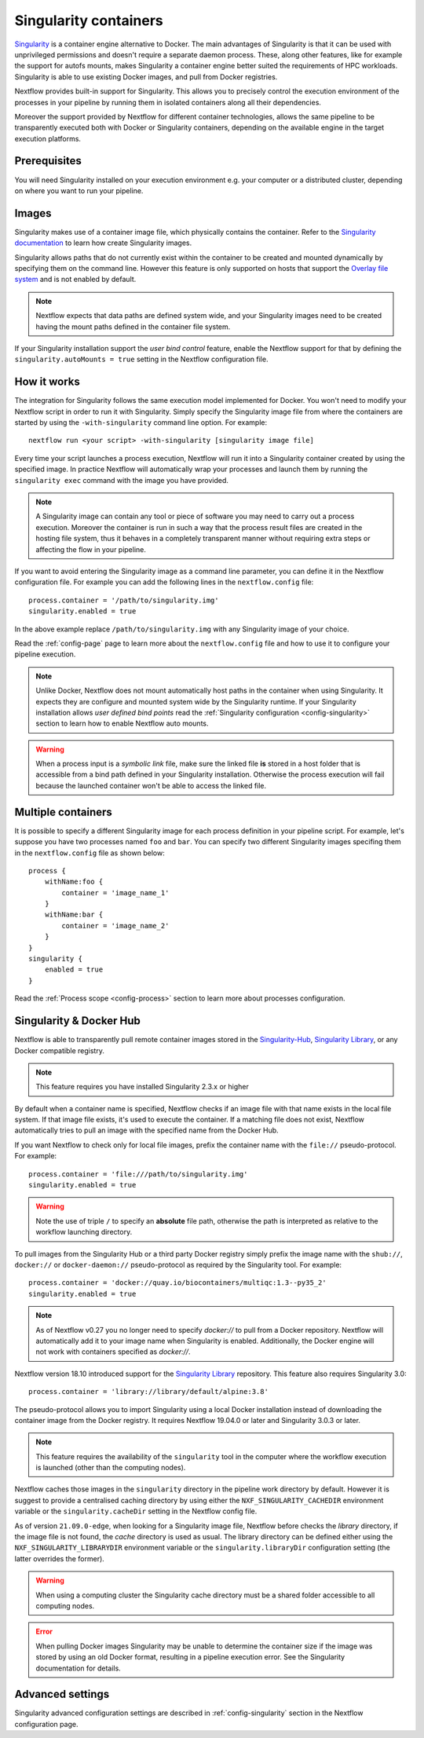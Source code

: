 .. _singularity-page:

**********************
Singularity containers
**********************

`Singularity <http://singularity.lbl.gov/>`_ is a container engine alternative to Docker. The main advantages
of Singularity is that it can be used with unprivileged permissions and doesn't require a separate daemon process.
These, along other features, like for example the support for autofs mounts, makes Singularity a container engine
better suited the requirements of HPC workloads. Singularity is able to use existing Docker images, and pull from Docker
registries.

Nextflow provides built-in support for Singularity. This allows you to precisely control the execution environment
of the processes in your pipeline by running them in isolated containers along all their dependencies.

Moreover the support provided by Nextflow for different container technologies, allows the same pipeline to be
transparently executed both with Docker or Singularity containers, depending on the available engine in the target
execution platforms.


Prerequisites
=============

You will need Singularity installed on your execution environment e.g. your computer or a distributed cluster, depending
on where you want to run your pipeline.

Images
======

Singularity makes use of a container image file, which physically contains the container. Refer to the `Singularity
documentation <https://www.sylabs.io/docs/>`_ to learn how create Singularity images.

Singularity allows paths that do not currently exist within the container to be created
and mounted dynamically by specifying them on the command line. However this feature is only supported on hosts
that support the `Overlay file system <https://en.wikipedia.org/wiki/OverlayFS>`_ and is not enabled by default.

.. note::
    Nextflow expects that data paths are defined system wide, and your Singularity images need to be created having the
    mount paths defined in the container file system.

If your Singularity installation support the `user bind control` feature,
enable the Nextflow support for that by defining the ``singularity.autoMounts = true`` setting in the Nextflow
configuration file.


How it works
============

The integration for Singularity follows the same execution model implemented for Docker. You won't need to modify your
Nextflow script in order to run it with Singularity. Simply specify the Singularity image
file from where the containers are started by using the ``-with-singularity`` command line option. For example::

  nextflow run <your script> -with-singularity [singularity image file]

Every time your script launches a process execution, Nextflow will run it into a Singularity container created by using the
specified image. In practice Nextflow will automatically wrap your processes and launch them by running the
``singularity exec`` command with the image you have provided.

.. note:: A Singularity image can contain any tool or piece of software you may need to carry out a process execution.
  Moreover the container is run in such a way that the process result files are created in the hosting file system, thus
  it behaves in a completely transparent manner without requiring extra steps or affecting the flow in your pipeline.

If you want to avoid entering the Singularity image as a command line parameter, you can define it in the Nextflow
configuration file. For example you can add the following lines in the ``nextflow.config`` file::

    process.container = '/path/to/singularity.img'
    singularity.enabled = true

In the above example replace ``/path/to/singularity.img`` with any Singularity image of your choice.

Read the :ref:`config-page` page to learn more about the ``nextflow.config`` file and how to use it to configure
your pipeline execution.

.. note::
   Unlike Docker, Nextflow does not mount automatically host paths in the container when using Singularity.
   It expects they are configure and mounted system wide by the Singularity runtime. If your Singularity installation
   allows `user defined bind points` read the :ref:`Singularity configuration <config-singularity>` section to learn
   how to enable Nextflow auto mounts.

.. warning::
    When a process input is a *symbolic link* file, make sure the linked file **is** stored in a host folder that is
    accessible from a bind path defined in your Singularity installation. Otherwise the process execution will fail
    because the launched container won't be able to access the linked file.


Multiple containers
===================

It is possible to specify a different Singularity image for each process definition in your pipeline script. For example,
let's suppose you have two processes named ``foo`` and ``bar``. You can specify two different Singularity images
specifing them in the ``nextflow.config`` file as shown below::

    process {
        withName:foo {
            container = 'image_name_1'
        }
        withName:bar {
            container = 'image_name_2'
        }
    }
    singularity {
        enabled = true
    }


Read the :ref:`Process scope <config-process>` section to learn more about processes configuration.


Singularity & Docker Hub
========================

Nextflow is able to transparently pull remote container images stored in the `Singularity-Hub <https://singularity-hub.org/>`_,
`Singularity Library <https://cloud.sylabs.io/library/>`_, or any Docker compatible registry.

.. note:: This feature requires you have installed Singularity 2.3.x or higher

By default when a container name is specified, Nextflow checks if an image file with that name exists in the local file
system. If that image file exists, it's used to execute the container. If a matching file does not exist,
Nextflow automatically tries to pull an image with the specified name from the Docker Hub.

If you want Nextflow to check only for local file images, prefix the container name with the ``file://`` pseudo-protocol.
For example::

    process.container = 'file:///path/to/singularity.img'
    singularity.enabled = true

.. warning:: Note the use of triple ``/`` to specify an **absolute** file path, otherwise the path is interpreted as
 relative to the workflow launching directory.

To pull images from the Singularity Hub or a third party Docker registry simply prefix the image name
with the ``shub://``, ``docker://`` or ``docker-daemon://`` pseudo-protocol as required by the Singularity tool. For example::

    process.container = 'docker://quay.io/biocontainers/multiqc:1.3--py35_2'
    singularity.enabled = true
    
.. note:: As of Nextflow v0.27 you no longer need to specify `docker://` to pull from a Docker repository. Nextflow will automatically add it to your image name when Singularity is enabled. Additionally, the Docker engine will not work with containers specified as `docker://`. 

Nextflow version 18.10 introduced support for the `Singularity Library <https://cloud.sylabs.io/library/>`_ repository. This feature also requires Singularity 3.0::
   
   process.container = 'library://library/default/alpine:3.8'

The pseudo-protocol allows you to import Singularity using a local Docker installation instead of downloading
the container image from the Docker registry. It requires Nextflow 19.04.0 or later and Singularity 3.0.3 or later.

.. note:: This feature requires the availability of the ``singularity`` tool in the computer
  where the workflow execution is launched (other than the computing nodes).

Nextflow caches those images in the ``singularity`` directory in the pipeline work directory by default. However it is
suggest to provide a centralised caching directory by using either the ``NXF_SINGULARITY_CACHEDIR`` environment variable
or the ``singularity.cacheDir`` setting in the Nextflow config file.

As of version ``21.09.0-edge``, when looking for a Singularity image file, Nextflow before checks the *library* directory,
if the image file is not found, the *cache* directory is used as usual. The library directory can be defined either using
the ``NXF_SINGULARITY_LIBRARYDIR`` environment variable or the ``singularity.libraryDir`` configuration setting (the
latter overrides the former).

.. warning:: When using a computing cluster the Singularity cache directory must be a shared folder accessible
  to all computing nodes.

.. error::  When pulling Docker images Singularity may be unable to determine the container size if the image was
  stored by using an old Docker format, resulting in a pipeline execution error. See the Singularity documentation for details.

Advanced settings
=================

Singularity advanced configuration settings are described in :ref:`config-singularity` section in the Nextflow
configuration page.













